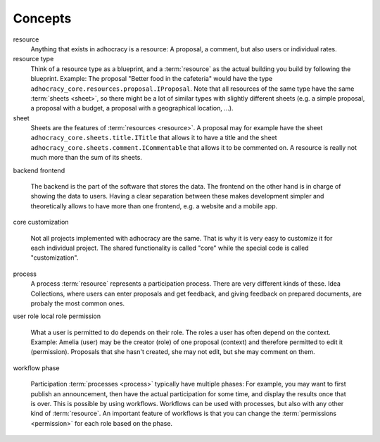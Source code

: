 Concepts
========

resource
    Anything that exists in adhocracy is a resource: A proposal, a
    comment, but also users or individual rates.

resource type
    Think of a resource type as a blueprint, and a :term:`resource` as
    the actual building you build by following the blueprint. Example:
    The proposal "Better food in the cafeteria" would have the type
    ``adhocracy_core.resources.proposal.IProposal``.  Note that all
    resources of the same type have the same :term:`sheets <sheet>`,
    so there might be a lot of similar types with slightly different
    sheets (e.g. a simple proposal, a proposal with a budget, a
    proposal with a geographical location, ...).

sheet
    Sheets are the features of :term:`resources <resource>`. A
    proposal may for example have the sheet
    ``adhocracy_core.sheets.title.ITitle`` that allows it to have a
    title and the sheet ``adhocracy_core.sheets.comment.ICommentable``
    that allows it to be commented on. A resource is really not much
    more than the sum of its sheets.

backend
frontend
    The backend is the part of the software that stores the data.  The
    frontend on the other hand is in charge of showing the data to
    users.  Having a clear separation between these makes development
    simpler and theoretically allows to have more than one frontend,
    e.g. a website and a mobile app.

core
customization
    Not all projects implemented with adhocracy are the same. That
    is why it is very easy to customize it for each individual
    project. The shared functionality is called "core" while the
    special code is called "customization".

process
    A process :term:`resource` represents a participation process.
    There are very different kinds of these. Idea Collections, where
    users can enter proposals and get feedback, and giving feedback on
    prepared documents, are probaly the most common ones.

user
role
local role
permission
    What a user is permitted to do depends on their role.  The roles a
    user has often depend on the context. Example: Amelia (user) may
    be the creator (role) of one proposal (context) and therefore
    permitted to edit it (permission). Proposals that she hasn't
    created, she may not edit, but she may comment on them.

workflow
phase
    Participation :term:`processes <process>` typically have multiple
    phases: For example, you may want to first publish an
    announcement, then have the actual participation for some time,
    and display the results once that is over. This is possible by
    using workflows.  Workflows can be used with processes, but also
    with any other kind of :term:`resource`. An important feature of
    workflows is that you can change the :term:`permissions
    <permission>` for each role based on the phase.
